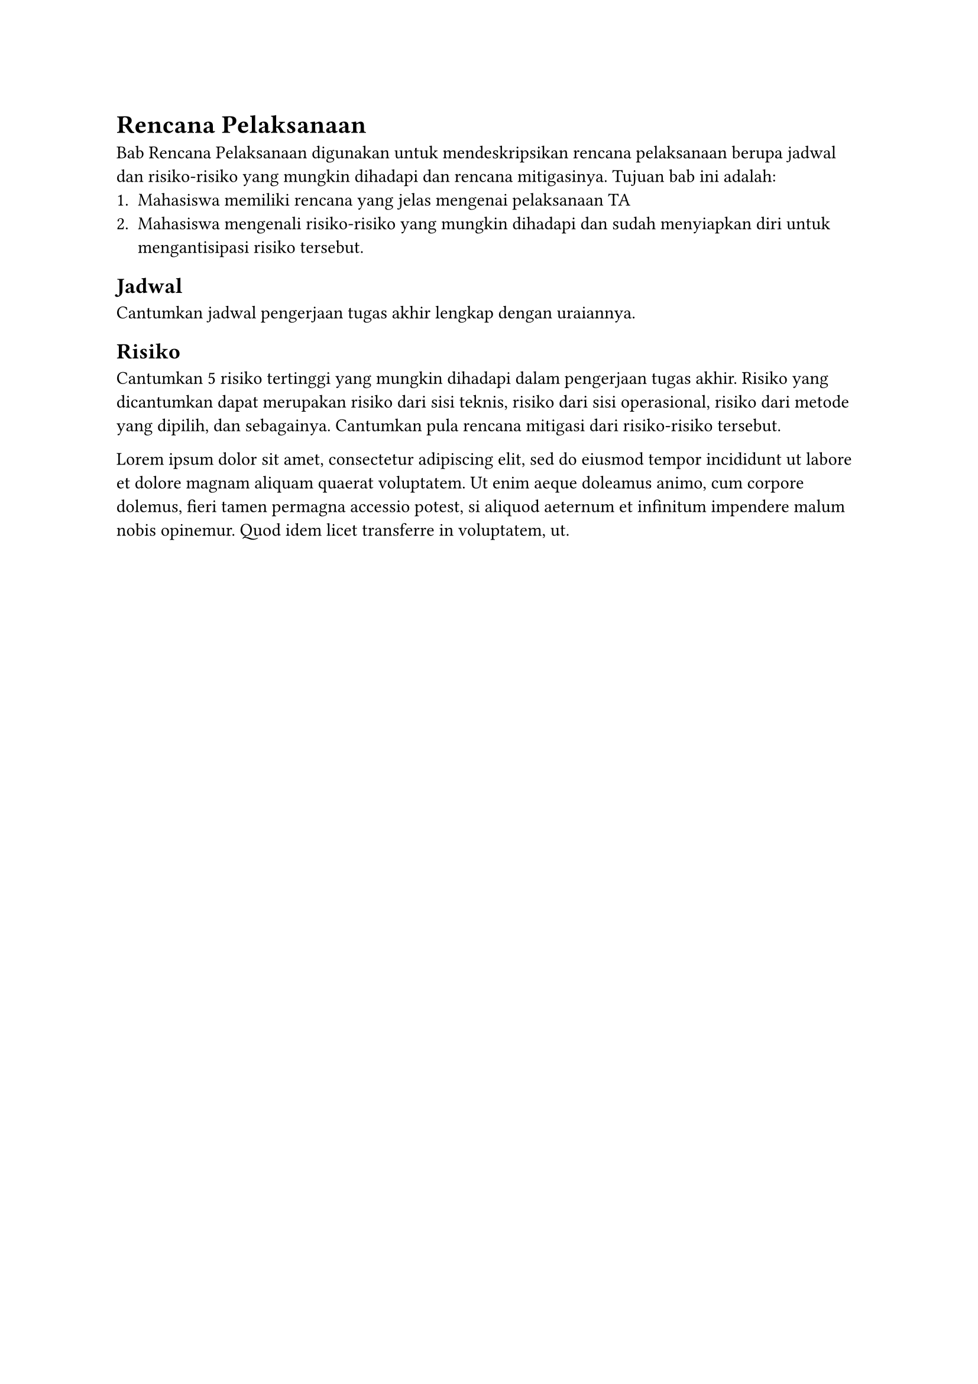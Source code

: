 = Rencana Pelaksanaan <main>

Bab Rencana Pelaksanaan digunakan untuk mendeskripsikan rencana pelaksanaan berupa jadwal dan risiko-risiko yang mungkin dihadapi dan rencana mitigasinya. Tujuan bab ini  adalah:
+ Mahasiswa memiliki rencana yang jelas mengenai pelaksanaan TA
+ Mahasiswa mengenali risiko-risiko yang mungkin dihadapi dan sudah menyiapkan diri untuk mengantisipasi risiko tersebut.

== Jadwal <main>
Cantumkan jadwal pengerjaan tugas akhir lengkap dengan uraiannya.

== Risiko <main>
Cantumkan 5 risiko tertinggi yang mungkin dihadapi dalam pengerjaan tugas akhir. Risiko yang dicantumkan dapat merupakan risiko dari sisi teknis, risiko dari sisi operasional, risiko dari metode yang dipilih, dan sebagainya. Cantumkan pula rencana mitigasi dari risiko-risiko tersebut.

#lorem(50)

#pagebreak()